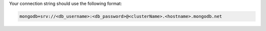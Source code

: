 Your connection string should use the following format:

.. code-block::

   mongodb+srv://<db_username>:<db_password>@<clusterName>.<hostname>.mongodb.net
    